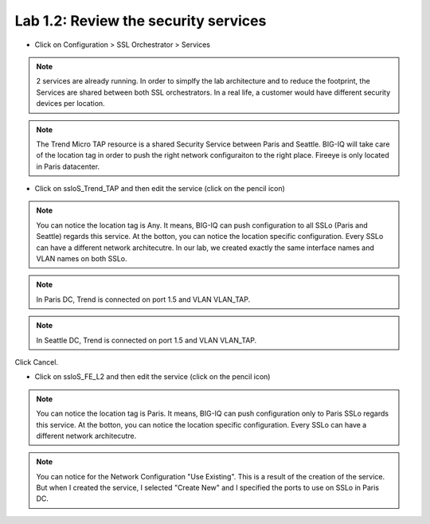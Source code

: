 Lab 1.2: Review the security services
------------------------------------

- Click on Configuration > SSL Orchestrator > Services

.. image:: ../pictures/module1/services.png
   :align: center
   :scale: 25%

.. note:: 2 services are already running. In order to simplfy the lab architecture and to reduce the footprint, the Services are shared between both SSL orchestrators. In a real life, a customer would have different security devices per location.
.. note:: The Trend Micro TAP resource is a shared Security Service between Paris and Seattle. BIG-IQ will take care of the location tag in order to push the right network configuraiton to the right place. Fireeye is only located in Paris datacenter.

.. image:: ../pictures/module1/archi_sslo.png
   :align: center
   :scale: 25%

- Click on ssloS_Trend_TAP and then edit the service (click on the pencil icon)

.. image:: ../pictures/module1/trend_settings.png
   :align: center
   :scale: 30%

.. note:: You can notice the location tag is Any. It means, BIG-IQ can push configuration to all SSLo (Paris and Seattle) regards this service. At the botton, you can notice the location specific configuration. Every SSLo can have a different network architecutre. In our lab, we created exactly the same interface names and VLAN names on both SSLo.

.. note:: In Paris DC, Trend is connected on port 1.5 and VLAN VLAN_TAP.
.. note:: In Seattle DC, Trend is connected on port 1.5 and VLAN VLAN_TAP.

Click Cancel.

- Click on ssloS_FE_L2 and then edit the service (click on the pencil icon)

.. image:: ../pictures/module1/fe_settings.png
   :align: center
   :scale: 30%


.. note:: You can notice the location tag is Paris. It means, BIG-IQ can push configuration only to Paris SSLo regards this service. At the botton, you can notice the location specific configuration. Every SSLo can have a different network architecutre.
.. note:: You can notice for the Network Configuration "Use Existing". This is a result of the creation of the service. But when I created the service, I selected "Create New" and I specified the ports to use on SSLo in Paris DC.
